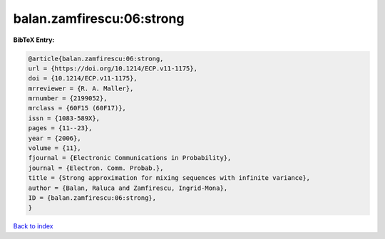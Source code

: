 balan.zamfirescu:06:strong
==========================

.. :cite:t:`balan.zamfirescu:06:strong`

.. bibliography:: ../../All.bib

**BibTeX Entry:**

.. code-block:: bibtex

   @article{balan.zamfirescu:06:strong,
   url = {https://doi.org/10.1214/ECP.v11-1175},
   doi = {10.1214/ECP.v11-1175},
   mrreviewer = {R. A. Maller},
   mrnumber = {2199052},
   mrclass = {60F15 (60F17)},
   issn = {1083-589X},
   pages = {11--23},
   year = {2006},
   volume = {11},
   fjournal = {Electronic Communications in Probability},
   journal = {Electron. Comm. Probab.},
   title = {Strong approximation for mixing sequences with infinite variance},
   author = {Balan, Raluca and Zamfirescu, Ingrid-Mona},
   ID = {balan.zamfirescu:06:strong},
   }

`Back to index <../index>`_

